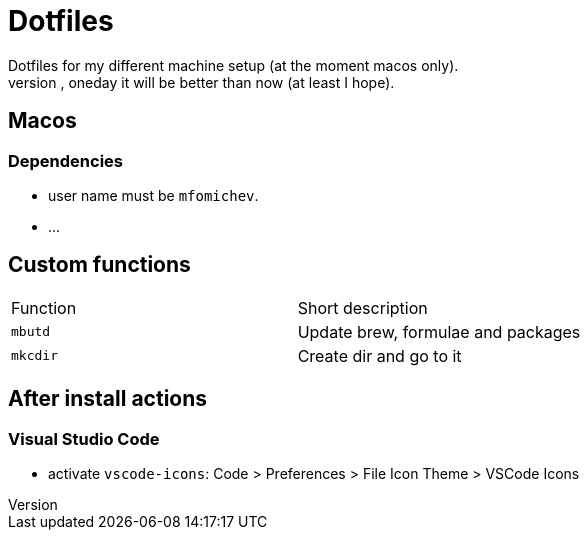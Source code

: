 = Dotfiles
Dotfiles for my different machine setup (at the moment macos only).
The repo structure is awful (as well as amount of repetability and platform dependency). However, oneday it will be better than now (at least I hope).

== Macos
=== Dependencies

- user name must be ``mfomichev``.
- ...

==  Custom functions

|===
|Function |Short description
|``mbutd`` |Update brew, formulae and packages
|``mkcdir`` |Create dir and go to it
|===

== After install actions
=== Visual Studio Code

* activate ``vscode-icons``: Code > Preferences > File Icon Theme > VSCode Icons

